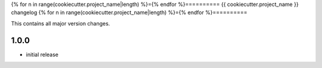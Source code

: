 {% for n in range(cookiecutter.project_name|length) %}={% endfor %}==========
{{ cookiecutter.project_name }} changelog
{% for n in range(cookiecutter.project_name|length) %}={% endfor %}==========

This contains all major version changes.

1.0.0
-----

- initial release
